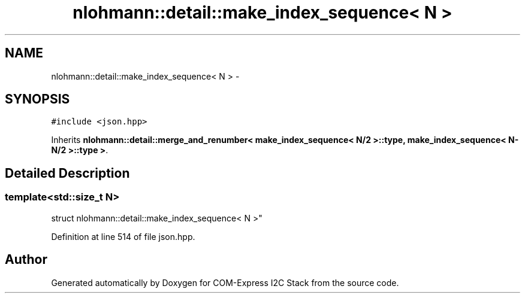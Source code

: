 .TH "nlohmann::detail::make_index_sequence< N >" 3 "Tue Aug 8 2017" "Version 1.0" "COM-Express I2C Stack" \" -*- nroff -*-
.ad l
.nh
.SH NAME
nlohmann::detail::make_index_sequence< N > \- 
.SH SYNOPSIS
.br
.PP
.PP
\fC#include <json\&.hpp>\fP
.PP
Inherits \fBnlohmann::detail::merge_and_renumber< make_index_sequence< N/2 >::type, make_index_sequence< N\-N/2 >::type >\fP\&.
.SH "Detailed Description"
.PP 

.SS "template<std::size_t N>
.br
struct nlohmann::detail::make_index_sequence< N >"

.PP
Definition at line 514 of file json\&.hpp\&.

.SH "Author"
.PP 
Generated automatically by Doxygen for COM-Express I2C Stack from the source code\&.
